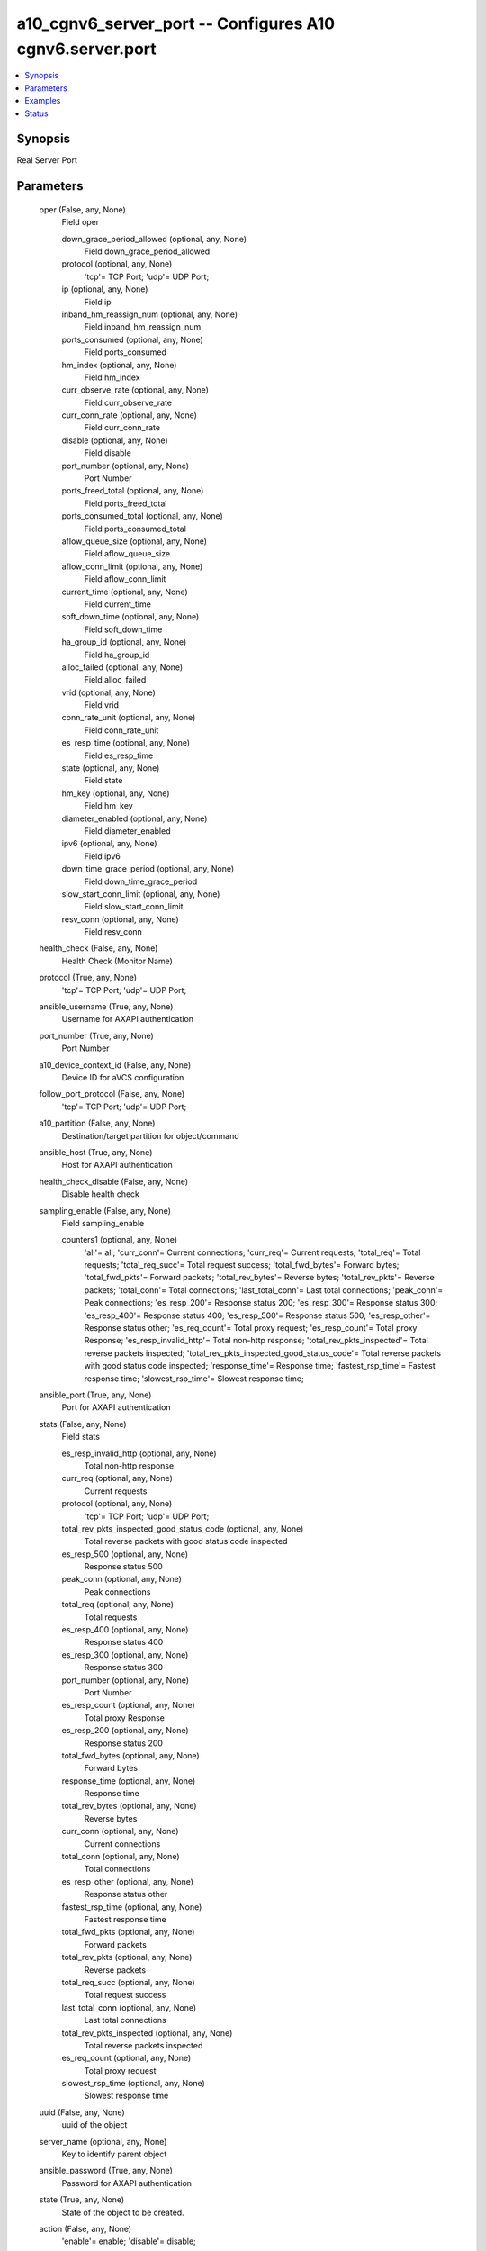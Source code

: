 .. _a10_cgnv6_server_port_module:


a10_cgnv6_server_port -- Configures A10 cgnv6.server.port
=========================================================

.. contents::
   :local:
   :depth: 1


Synopsis
--------

Real Server Port






Parameters
----------

  oper (False, any, None)
    Field oper


    down_grace_period_allowed (optional, any, None)
      Field down_grace_period_allowed


    protocol (optional, any, None)
      'tcp'= TCP Port; 'udp'= UDP Port;


    ip (optional, any, None)
      Field ip


    inband_hm_reassign_num (optional, any, None)
      Field inband_hm_reassign_num


    ports_consumed (optional, any, None)
      Field ports_consumed


    hm_index (optional, any, None)
      Field hm_index


    curr_observe_rate (optional, any, None)
      Field curr_observe_rate


    curr_conn_rate (optional, any, None)
      Field curr_conn_rate


    disable (optional, any, None)
      Field disable


    port_number (optional, any, None)
      Port Number


    ports_freed_total (optional, any, None)
      Field ports_freed_total


    ports_consumed_total (optional, any, None)
      Field ports_consumed_total


    aflow_queue_size (optional, any, None)
      Field aflow_queue_size


    aflow_conn_limit (optional, any, None)
      Field aflow_conn_limit


    current_time (optional, any, None)
      Field current_time


    soft_down_time (optional, any, None)
      Field soft_down_time


    ha_group_id (optional, any, None)
      Field ha_group_id


    alloc_failed (optional, any, None)
      Field alloc_failed


    vrid (optional, any, None)
      Field vrid


    conn_rate_unit (optional, any, None)
      Field conn_rate_unit


    es_resp_time (optional, any, None)
      Field es_resp_time


    state (optional, any, None)
      Field state


    hm_key (optional, any, None)
      Field hm_key


    diameter_enabled (optional, any, None)
      Field diameter_enabled


    ipv6 (optional, any, None)
      Field ipv6


    down_time_grace_period (optional, any, None)
      Field down_time_grace_period


    slow_start_conn_limit (optional, any, None)
      Field slow_start_conn_limit


    resv_conn (optional, any, None)
      Field resv_conn



  health_check (False, any, None)
    Health Check (Monitor Name)


  protocol (True, any, None)
    'tcp'= TCP Port; 'udp'= UDP Port;


  ansible_username (True, any, None)
    Username for AXAPI authentication


  port_number (True, any, None)
    Port Number


  a10_device_context_id (False, any, None)
    Device ID for aVCS configuration


  follow_port_protocol (False, any, None)
    'tcp'= TCP Port; 'udp'= UDP Port;


  a10_partition (False, any, None)
    Destination/target partition for object/command


  ansible_host (True, any, None)
    Host for AXAPI authentication


  health_check_disable (False, any, None)
    Disable health check


  sampling_enable (False, any, None)
    Field sampling_enable


    counters1 (optional, any, None)
      'all'= all; 'curr_conn'= Current connections; 'curr_req'= Current requests; 'total_req'= Total requests; 'total_req_succ'= Total request success; 'total_fwd_bytes'= Forward bytes; 'total_fwd_pkts'= Forward packets; 'total_rev_bytes'= Reverse bytes; 'total_rev_pkts'= Reverse packets; 'total_conn'= Total connections; 'last_total_conn'= Last total connections; 'peak_conn'= Peak connections; 'es_resp_200'= Response status 200; 'es_resp_300'= Response status 300; 'es_resp_400'= Response status 400; 'es_resp_500'= Response status 500; 'es_resp_other'= Response status other; 'es_req_count'= Total proxy request; 'es_resp_count'= Total proxy Response; 'es_resp_invalid_http'= Total non-http response; 'total_rev_pkts_inspected'= Total reverse packets inspected; 'total_rev_pkts_inspected_good_status_code'= Total reverse packets with good status code inspected; 'response_time'= Response time; 'fastest_rsp_time'= Fastest response time; 'slowest_rsp_time'= Slowest response time;



  ansible_port (True, any, None)
    Port for AXAPI authentication


  stats (False, any, None)
    Field stats


    es_resp_invalid_http (optional, any, None)
      Total non-http response


    curr_req (optional, any, None)
      Current requests


    protocol (optional, any, None)
      'tcp'= TCP Port; 'udp'= UDP Port;


    total_rev_pkts_inspected_good_status_code (optional, any, None)
      Total reverse packets with good status code inspected


    es_resp_500 (optional, any, None)
      Response status 500


    peak_conn (optional, any, None)
      Peak connections


    total_req (optional, any, None)
      Total requests


    es_resp_400 (optional, any, None)
      Response status 400


    es_resp_300 (optional, any, None)
      Response status 300


    port_number (optional, any, None)
      Port Number


    es_resp_count (optional, any, None)
      Total proxy Response


    es_resp_200 (optional, any, None)
      Response status 200


    total_fwd_bytes (optional, any, None)
      Forward bytes


    response_time (optional, any, None)
      Response time


    total_rev_bytes (optional, any, None)
      Reverse bytes


    curr_conn (optional, any, None)
      Current connections


    total_conn (optional, any, None)
      Total connections


    es_resp_other (optional, any, None)
      Response status other


    fastest_rsp_time (optional, any, None)
      Fastest response time


    total_fwd_pkts (optional, any, None)
      Forward packets


    total_rev_pkts (optional, any, None)
      Reverse packets


    total_req_succ (optional, any, None)
      Total request success


    last_total_conn (optional, any, None)
      Last total connections


    total_rev_pkts_inspected (optional, any, None)
      Total reverse packets inspected


    es_req_count (optional, any, None)
      Total proxy request


    slowest_rsp_time (optional, any, None)
      Slowest response time



  uuid (False, any, None)
    uuid of the object


  server_name (optional, any, None)
    Key to identify parent object


  ansible_password (True, any, None)
    Password for AXAPI authentication


  state (True, any, None)
    State of the object to be created.


  action (False, any, None)
    'enable'= enable; 'disable'= disable;


  user_tag (False, any, None)
    Customized tag


  health_check_follow_port (False, any, None)
    Specify which port to follow for health status (Port Number)









Examples
--------

.. code-block:: yaml+jinja

    





Status
------




- This module is not guaranteed to have a backwards compatible interface. *[preview]*


- This module is maintained by community.



Authors
~~~~~~~

- A10 Networks 2018

